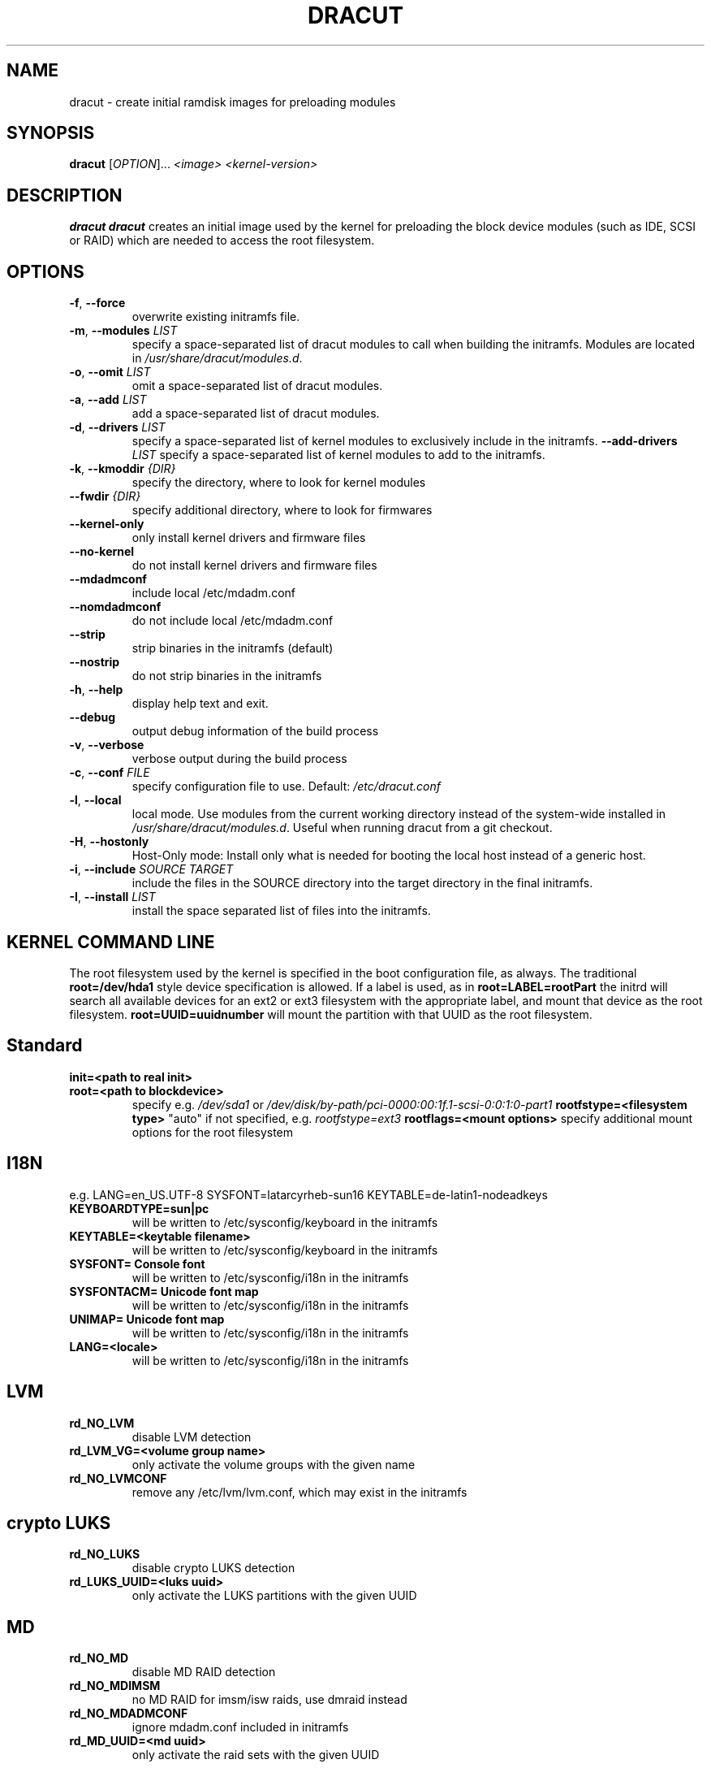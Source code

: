 .TH DRACUT 8 "June 2009" "Linux"
.SH NAME
dracut \- create initial ramdisk images for preloading modules
.SH SYNOPSIS
\fBdracut\fR [\fIOPTION\fR]... \fI<image>\fR  \fI<kernel-version>\fR

.SH DESCRIPTION
.B dracut
\fBdracut\fR creates an initial image used by the kernel for
preloading the block device modules (such as IDE, SCSI or RAID)
which are needed to access the root filesystem.

.SH OPTIONS
.TP
.BR \-f ", " \-\-force
overwrite existing initramfs file.
.TP
.BR \-m ", " \-\-modules " \fILIST\fR"
specify a space-separated list of dracut modules to call 
when building the initramfs. 
Modules are located in 
.IR /usr/share/dracut/modules.d .
.TP
.BR \-o ", " \-\-omit " \fILIST\fR"
omit a space-separated list of dracut modules.
.TP
.BR \-a ", " \-\-add " \fILIST\fR"
add a space-separated list of dracut modules.
.TP
.BR \-d ", " \-\-drivers " \fILIST\fR"
specify a space-separated list of kernel modules to exclusively include in the initramfs.
.BR \-\-add-drivers " \fILIST\fR"
specify a space-separated list of kernel modules to add to the initramfs.
.TP
.BR \-k ", " \-\-kmoddir " \fI{DIR}\fR   
specify the directory, where to look for kernel modules
.TP
.BR " \-\-fwdir " \fI{DIR}\fR   
specify additional directory, where to look for firmwares
.TP
.BR \-\-kernel-only
only install kernel drivers and firmware files
.TP
.BR \-\-no-kernel
do not install kernel drivers and firmware files
.TP
.BR \-\-mdadmconf
include local /etc/mdadm.conf
.TP
.BR \-\-nomdadmconf
do not include local /etc/mdadm.conf
.TP
.BR \-\-strip
strip binaries in the initramfs (default)
.TP
.BR \-\-nostrip
do not strip binaries in the initramfs
.TP
.BR \-h ", " \-\-help
display help text and exit. 
.TP
.B \-\-debug
output debug information of the build process
.TP
.BR \-v ", " \-\-verbose
verbose output during the build process
.TP
.BR \-c ", " \-\-conf " \fIFILE\fR"
specify configuration file to use.
Default: 
.IR /etc/dracut.conf
.TP
.BR \-l ", " \-\-local
local mode. Use modules from the current working
directory instead of the system-wide installed in
.IR /usr/share/dracut/modules.d .
Useful when running dracut from a git checkout.
.TP
.BR \-H ", " \-\-hostonly
Host-Only mode: Install only what is needed for
booting the local host instead of a generic host.
.TP
.BR \-i ", " \-\-include " \fISOURCE\fR" "" " \fITARGET\fR"
include the files in the SOURCE directory into the
target directory in the final initramfs.
.TP
.BR \-I ", " \-\-install " \fILIST\fR"
install the space separated list of files into the initramfs.

.SH KERNEL COMMAND LINE
The root filesystem used by the kernel is specified in the boot configuration
file, as always. The traditional \fBroot=/dev/hda1\fR style device 
specification is allowed. If a label is used, as in \fBroot=LABEL=rootPart\fR
the initrd will search all available devices for an ext2 or ext3 filesystem
with the appropriate label, and mount that device as the root filesystem.
\fBroot=UUID=uuidnumber\fR will mount the partition with that UUID as the 
root filesystem.

.SH Standard
.TP
.B init=<path to real init>
.TP
.B root=<path to blockdevice>
specify e.g. \fI/dev/sda1\fR or
\fI/dev/disk/by-path/pci-0000:00:1f.1-scsi-0:0:1:0-part1\fR
.B rootfstype=<filesystem type>
"auto" if not specified, e.g. \fIrootfstype=ext3\fR
.B rootflags=<mount options>
specify additional mount options for the root filesystem
.SH I18N
e.g. LANG=en_US.UTF-8 SYSFONT=latarcyrheb-sun16 KEYTABLE=de-latin1-nodeadkeys
.TP
.B KEYBOARDTYPE=sun|pc
will be written to /etc/sysconfig/keyboard in the initramfs
.TP
.B KEYTABLE=<keytable filename>
will be written to /etc/sysconfig/keyboard in the initramfs
.TP
.B SYSFONT= Console font
will be written to /etc/sysconfig/i18n in the initramfs
.TP
.B SYSFONTACM= Unicode font map
will be written to /etc/sysconfig/i18n in the initramfs
.TP
.B UNIMAP= Unicode font map
will be written to /etc/sysconfig/i18n in the initramfs
.TP
.B LANG=<locale>
will be written to /etc/sysconfig/i18n in the initramfs

.SH LVM
.TP
.B rd_NO_LVM
disable LVM detection
.TP
.B rd_LVM_VG=<volume group name>
only activate the volume groups with the given name
.TP
.B rd_NO_LVMCONF
remove any /etc/lvm/lvm.conf, which may exist in the initramfs

.SH crypto LUKS
.TP
.B rd_NO_LUKS
disable crypto LUKS detection
.TP
.B rd_LUKS_UUID=<luks uuid>
only activate the LUKS partitions with the given UUID

.SH MD
.TP
.B rd_NO_MD
disable MD RAID detection
.TP
.B rd_NO_MDIMSM
no MD RAID for imsm/isw raids, use dmraid instead
.TP
.B rd_NO_MDADMCONF
ignore mdadm.conf included in initramfs
.TP
.B rd_MD_UUID=<md uuid>
only activate the raid sets with the given UUID

.SH DMRAID
.TP
.B rd_NO_DM
disable DM RAID detection
.TP
.B rd_DM_UUID=<dmraid uuid>
only activate the raid sets with the given UUID

.SH DASD
.TP
.B dasd=....
same syntax as the kernel module parameter (s390 only)

.SH DHCP
.TP
.B root=dhcp
get IP from dhcp server, root-path option from dhcp specifies root location

.SH NFS
.TP
.B root=[<server-ip>:]<root-dir>[:<nfs-options>]
mount nfs share from <server-ip>:/<root-dir>, if no server-ip is given,
use dhcp next_server. 
NFS options can be appended with the prefix "." or ","
.TP
.B root=nfs:[<server-ip>:]<root-dir>[:<nfs-options>] 
.TP
.B root=nfs4:[<server-ip>:]<root-dir>[:<nfs-options>]
.TP
.B root=dhcp 
root=dhcp alone directs initrd to look at the DHCP root-path where NFS 
options can be specified.
    root-path=<server-ip>:<root-dir>[,<nfs-options>]
    root-path=nfs:<server-ip>:<root-dir>[,<nfs-options>]
    root-path=nfs4:<server-ip>:<root-dir>[,<nfs-options>] 
.TP
.B root=/dev/nfs nfsroot=[<server-ip>:]<root-dir>[,<nfs-options>]
\fBDeprecated!\fR kernel Documentation/filesystems/nfsroot.txt defines 
this method.  
This is supported by dracut but not recommended.

.SH iSCSI
.TP
.B root=iscsi:[username:password[reverse:password]@][<servername>]:[<protocol>]:[<port>]:[<LUN>]:<targetname>
protocol defaults to "6", LUN defaults to "0".

If the "servername" field is provided by BOOTP or DHCP, then that
field is used in conjunction with other associated fields to contact
the boot server in the Boot stage (Section 7).  However, if the
"servername" field is not provided, then the "targetname" field is
then used in the Discovery Service stage in conjunction with other
associated fields.

http://tools.ietf.org/html/rfc4173

.TP
.B root=iscsi:[username:password[:reverse:password]@][<servername>]:[<protocol>]:[<port>]:[<LUN>]:<targetname>
e.g. root=iscsi:192.168.50.1::::iqn.2009-06.dracut:target0
.TP
.B root=??? netroot=iscsi:[username:password[:reverse:password]@][<servername>]:[<protocol>]:[<port>]:[<LUN>]:<targetname> ...
multiple netroot options allow setting up multiple iscsi disks
e.g. 
   root=UUID=12424547 netroot=iscsi:192.168.50.1::::iqn.2009-06.dracut:target0 netroot=iscsi:192.168.50.1::::iqn.2009-06.dracut:target1
.B not yet implemented
.TP
.B root=??? iscsi_initiator= iscsi_target_name= iscsi_target_ip= iscsi_target_port= iscsi_target_group= iscsi_username=  iscsi_password= iscsi_in_username= iscsi_in_password=
.TP
.B root=??? iscsi_firmware
will read the iscsi parameter from the BIOS firmware

.SH FCoE
.TP
.B netroot=fcoe:<interface|MAC>:<dcb|nodcb>
Try to connect to a FCoE SAN through the NIC specified by <interface> or <MAC>,
for the second argument, currently only nodcb is supported. Note letters in
the MAC-address must be lowercase!

.SH NBD
.TP
.B root=nbd:<server>:<port>[:<fstype>][:<mountopts>]
mount nbd share from <server>
.TP
.B root=dhcp 
   with dhcp root-path=nbd:<server>:<port>[:<fstype>][:<mountopts>]
root=dhcp alone directs initrd to look at the DHCP root-path where NBD options can be specified.
This syntax is only usable in cases where you are directly mounting the volume as the rootfs.

.SH Network
.TP bootdev=<interface>
.B specify the network interface to boot from
.TP
.B ip={dhcp|on|any}
get ip from dhcp server from all interfaces. If root=dhcp, loop sequentially through all interfaces (eth0, eth1, ...) and use the first with a valid DHCP root-path.
.TP
.B ip=<interface>:{dhcp|on|any}
get ip from dhcp server on a specific interface
.TP
.B ip=<client-IP-number>:[<server-id>]:<gateway-IP-number>:<netmask>:<client-hostname>:<interface>:{none|off}
explicit network configuration
.TP
.B ifname=<interface>:<MAC>
Assign network device name <interface> (ie eth0) to the NIC with MAC <MAC>.
Note letters in the MAC-address must be lowercase!
Note that if you use this option you \fBmust\fR specify an ifname= argument
for all interfaces used in ip= or fcoe= arguments

.SH Plymouth Boot Splash
.TP
.B rd_NO_PLYMOUTH
do not start plymouth. This will not work with encrypted partitions.

.SH Misc
.TP
.B rdblacklist=<drivername>
do not load kernel module <drivername>

.SH Debug
.TP
.B rdinfo
print informational output though "quiet" is set
.TP
.B rdshell
allow dropping to a shell, if root mounting fails
.TP
.B rdinitdebug
set -x for the dracut shell and logs to dmesg, console and /init.log
.TP
.B rdbreak
drop to a shell at the end
.TP
.B rdbreak={cmdline|pre-udev|pre-trigger|initqueue|pre-mount|mount|pre-pivot}
drop to a shell on defined breakpoint
.TP
.B rdudevinfo
set udev to loglevel info
.TP
.B rdudevdebug
set udev to loglevel debug
.TP
.B rdnetdebug
debug network scripts in dracut. Output is written to /tmp/

.SH CONFIGURATION IN INITRAMFS
.TP 
.B /conf/conf.d/
Any files found in /conf/conf.d/ will be sourced in the initramfs to 
set initial values. Command line options will override these values 
set in the configuration files.

.SH AUTHORS
.nf
Andreas Thienemann <andreas@bawue.net>
Bill Nottingham <notting@redhat.com>
Dave Jones <davej@redhat.com>
David Dillow <dave@thedillows.org>
Harald Hoyer <harald@redhat.com>
Jeremy Katz <katzj@redhat.com>
Peter Jones <pjones@redhat.com>
Seewer Philippe <philippe.seewer@bfh.ch>
Victor Lowther <victor.lowther@gmail.com>
Warren Togami <wtogami@redhat.com>
.fi
.SH AVAILABILITY
The dracut command is part of the dracut package and is available from
http://sourceforge.net/apps/trac/dracut/wiki


